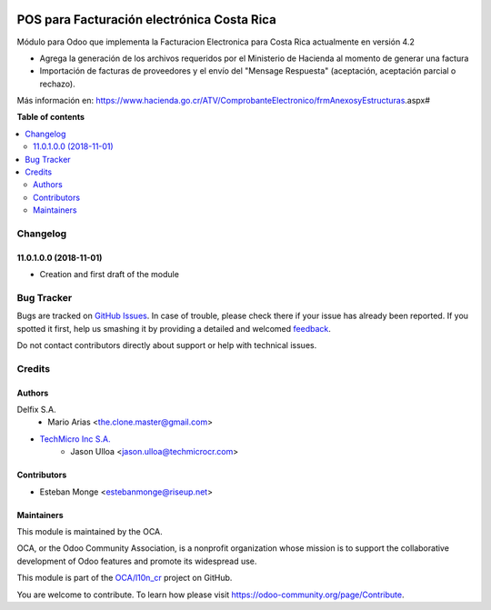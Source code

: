 .. image:: https://img.shields.io/badge/license-AGPL--3-blue.png
   :target: https://www.gnu.org/licenses/agpl
   :alt: License: AGPL-3

==================================
POS para Facturación electrónica Costa Rica
==================================

.. |badge1| image:: https://img.shields.io/badge/maturity-Beta-yellow.png
    :target: https://odoo-community.org/page/development-status
    :alt: Beta
.. |badge2| image:: https://img.shields.io/badge/licence-AGPL--3-blue.png
    :target: http://www.gnu.org/licenses/agpl-3.0-standalone.html
    :alt: License: AGPL-3
.. |badge3| image:: https://img.shields.io/badge/github-OCA%2Faccount--financial--reporting-lightgray.png?logo=github
    :target: https://github.com/OCA/account-financial-reporting/tree/11.0/account_financial_report
    :alt: OCA/account-financial-reporting
.. |badge4| image:: https://img.shields.io/badge/weblate-Translate%20me-F47D42.png
    :target: https://translation.odoo-community.org/projects/account-financial-reporting-11-0/account-financial-reporting-11-0-account_financial_report
    :alt: Translate me on Weblate
.. |badge5| image:: https://img.shields.io/badge/runbot-Try%20me-875A7B.png
    :target: https://runbot.odoo-community.org/runbot/91/11.0
    :alt: Try me on Runbot

|badge1| |badge2| |badge3| |badge4| |badge5| 


Módulo para Odoo que implementa la Facturacion Electronica para Costa Rica actualmente en versión 4.2

- Agrega la generación de los archivos requeridos por el Ministerio de Hacienda al momento de generar una factura
- Importación de facturas de proveedores y el envío del "Mensage Respuesta" (aceptación, aceptación parcial o rechazo).

Más información en: https://www.hacienda.go.cr/ATV/ComprobanteElectronico/frmAnexosyEstructuras.aspx#

**Table of contents**

.. contents::
   :local:

Changelog
=========

11.0.1.0.0 (2018-11-01)
~~~~~~~~~~~~~~~~~~~~~~~

* Creation and first draft of the module


Bug Tracker
===========

Bugs are tracked on `GitHub Issues <https://github.com/OdooCR/l10n_cr/issues>`_.
In case of trouble, please check there if your issue has already been reported.
If you spotted it first, help us smashing it by providing a detailed and welcomed
`feedback <https://github.com/OdooCR/l10n_cr/issues/new?body=module:%20l10n_cr%0Aversion:%2011.0%0A%0A**Steps%20to%20reproduce**%0A-%20...%0A%0A**Current%20behavior**%0A%0A**Expected%20behavior**>`_.

Do not contact contributors directly about support or help with technical issues.

Credits
=======

Authors
~~~~~~~
Delfix S.A.
    * Mario Arias <the.clone.master@gmail.com>

* `TechMicro Inc S.A. <https://www.techmicrocr.com>`_
    * Jason Ulloa <jason.ulloa@techmicrocr.com>

Contributors
~~~~~~~~~~~~
* Esteban Monge <estebanmonge@riseup.net>


Maintainers
~~~~~~~~~~~

This module is maintained by the OCA.

.. image:: https://odoo-community.org/logo.png
   :alt: Odoo Community Association
   :target: https://odoo-community.org

OCA, or the Odoo Community Association, is a nonprofit organization whose
mission is to support the collaborative development of Odoo features and
promote its widespread use.

This module is part of the `OCA/l10n_cr <https://github.com/OCA/l10n_cr>`_ project on GitHub.

You are welcome to contribute. To learn how please visit https://odoo-community.org/page/Contribute.
